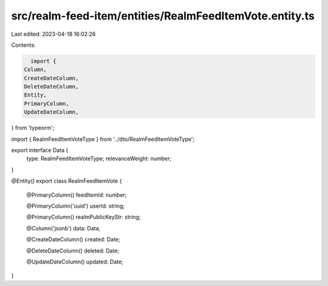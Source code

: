 src/realm-feed-item/entities/RealmFeedItemVote.entity.ts
========================================================

Last edited: 2023-04-18 16:02:26

Contents:

.. code-block:: ts

    import {
  Column,
  CreateDateColumn,
  DeleteDateColumn,
  Entity,
  PrimaryColumn,
  UpdateDateColumn,
} from 'typeorm';

import { RealmFeedItemVoteType } from '../dto/RealmFeedItemVoteType';

export interface Data {
  type: RealmFeedItemVoteType;
  relevanceWeight: number;
}

@Entity()
export class RealmFeedItemVote {
  @PrimaryColumn()
  feedItemId: number;

  @PrimaryColumn('uuid')
  userId: string;

  @PrimaryColumn()
  realmPublicKeyStr: string;

  @Column('jsonb')
  data: Data;

  @CreateDateColumn()
  created: Date;

  @DeleteDateColumn()
  deleted: Date;

  @UpdateDateColumn()
  updated: Date;
}


